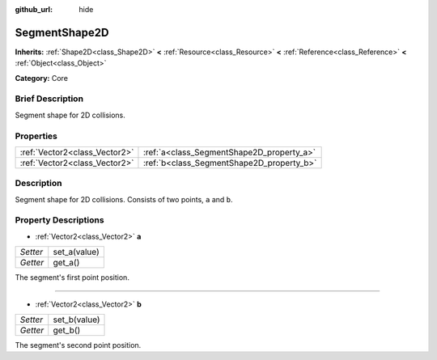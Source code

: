 :github_url: hide

.. Generated automatically by doc/tools/makerst.py in Godot's source tree.
.. DO NOT EDIT THIS FILE, but the SegmentShape2D.xml source instead.
.. The source is found in doc/classes or modules/<name>/doc_classes.

.. _class_SegmentShape2D:

SegmentShape2D
==============

**Inherits:** :ref:`Shape2D<class_Shape2D>` **<** :ref:`Resource<class_Resource>` **<** :ref:`Reference<class_Reference>` **<** :ref:`Object<class_Object>`

**Category:** Core

Brief Description
-----------------

Segment shape for 2D collisions.

Properties
----------

+-------------------------------+-------------------------------------------+
| :ref:`Vector2<class_Vector2>` | :ref:`a<class_SegmentShape2D_property_a>` |
+-------------------------------+-------------------------------------------+
| :ref:`Vector2<class_Vector2>` | :ref:`b<class_SegmentShape2D_property_b>` |
+-------------------------------+-------------------------------------------+

Description
-----------

Segment shape for 2D collisions. Consists of two points, ``a`` and ``b``.

Property Descriptions
---------------------

.. _class_SegmentShape2D_property_a:

- :ref:`Vector2<class_Vector2>` **a**

+----------+--------------+
| *Setter* | set_a(value) |
+----------+--------------+
| *Getter* | get_a()      |
+----------+--------------+

The segment's first point position.

----

.. _class_SegmentShape2D_property_b:

- :ref:`Vector2<class_Vector2>` **b**

+----------+--------------+
| *Setter* | set_b(value) |
+----------+--------------+
| *Getter* | get_b()      |
+----------+--------------+

The segment's second point position.

